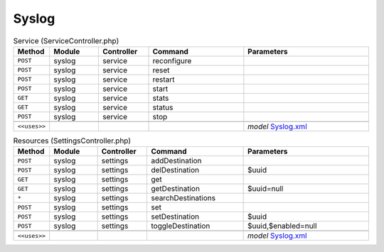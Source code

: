 Syslog
~~~~~~

.. csv-table:: Service (ServiceController.php)
   :header: "Method", "Module", "Controller", "Command", "Parameters"
   :widths: 4, 15, 15, 30, 40

    "``POST``","syslog","service","reconfigure",""
    "``POST``","syslog","service","reset",""
    "``POST``","syslog","service","restart",""
    "``POST``","syslog","service","start",""
    "``GET``","syslog","service","stats",""
    "``GET``","syslog","service","status",""
    "``POST``","syslog","service","stop",""

    "``<<uses>>``", "", "", "", "*model* `Syslog.xml <https://github.com/yetitecnologia/core/blob/master/src/opnsense/mvc/app/models/OPNsense/Syslog/Syslog.xml>`__"

.. csv-table:: Resources (SettingsController.php)
   :header: "Method", "Module", "Controller", "Command", "Parameters"
   :widths: 4, 15, 15, 30, 40

    "``POST``","syslog","settings","addDestination",""
    "``POST``","syslog","settings","delDestination","$uuid"
    "``GET``","syslog","settings","get",""
    "``GET``","syslog","settings","getDestination","$uuid=null"
    "``*``","syslog","settings","searchDestinations",""
    "``POST``","syslog","settings","set",""
    "``POST``","syslog","settings","setDestination","$uuid"
    "``POST``","syslog","settings","toggleDestination","$uuid,$enabled=null"

    "``<<uses>>``", "", "", "", "*model* `Syslog.xml <https://github.com/yetitecnologia/core/blob/master/src/opnsense/mvc/app/models/OPNsense/Syslog/Syslog.xml>`__"
